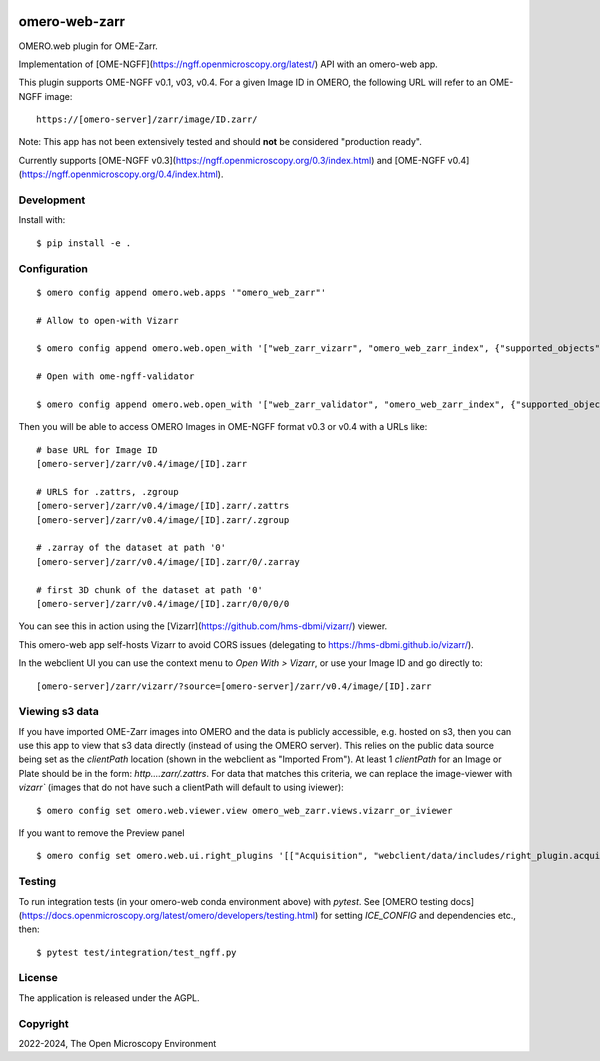 .. image:: https://github.com/ome/omero-web-zarr/workflows/OMERO/badge.svg
    :target: https://github.com/ome/omero-web-zarr/actions

.. image:: https://badge.fury.io/py/omero-web-zarr.svg
    :target: https://badge.fury.io/py/omero-web-zarr

omero-web-zarr
==============

OMERO.web plugin for OME-Zarr.

Implementation of [OME-NGFF](https://ngff.openmicroscopy.org/latest/) API with an omero-web app.

This plugin supports OME-NGFF v0.1, v03, v0.4.
For a given Image ID in OMERO, the following URL will refer to an OME-NGFF image::

    https://[omero-server]/zarr/image/ID.zarr/

Note: This app has not been extensively tested and should **not** be considered "production ready".

Currently supports [OME-NGFF v0.3](https://ngff.openmicroscopy.org/0.3/index.html) and
[OME-NGFF v0.4](https://ngff.openmicroscopy.org/0.4/index.html).

Development
-----------

Install with::

    $ pip install -e .

Configuration
-------------

::

    $ omero config append omero.web.apps '"omero_web_zarr"'

    # Allow to open-with Vizarr

    $ omero config append omero.web.open_with '["web_zarr_vizarr", "omero_web_zarr_index", {"supported_objects":["image"], "label": "Vizarr", "script_url": "omero_web_zarr/openwith.js"}]'

    # Open with ome-ngff-validator

    $ omero config append omero.web.open_with '["web_zarr_validator", "omero_web_zarr_index", {"supported_objects":["image"], "label": "NGFF validator", "script_url": "omero_web_zarr/openwith_validator.js"}]'


Then you will be able to access OMERO Images in OME-NGFF format v0.3 or v0.4 with a URLs like::

    # base URL for Image ID
    [omero-server]/zarr/v0.4/image/[ID].zarr

    # URLS for .zattrs, .zgroup
    [omero-server]/zarr/v0.4/image/[ID].zarr/.zattrs
    [omero-server]/zarr/v0.4/image/[ID].zarr/.zgroup

    # .zarray of the dataset at path '0'
    [omero-server]/zarr/v0.4/image/[ID].zarr/0/.zarray

    # first 3D chunk of the dataset at path '0'
    [omero-server]/zarr/v0.4/image/[ID].zarr/0/0/0/0


You can see this in action using the [Vizarr](https://github.com/hms-dbmi/vizarr/) viewer.

This omero-web app self-hosts Vizarr to avoid CORS issues (delegating to https://hms-dbmi.github.io/vizarr/).

In the webclient UI you can use the context menu to `Open With > Vizarr`, or use your Image ID and go directly to::

    [omero-server]/zarr/vizarr/?source=[omero-server]/zarr/v0.4/image/[ID].zarr

Viewing s3 data
---------------

If you have imported OME-Zarr images into OMERO and the data is publicly accessible, e.g. hosted
on s3, then you can use this app to view that s3 data directly (instead of using the OMERO server).
This relies on the public data source being set as the `clientPath` location (shown in the webclient
as "Imported From"). At least 1 `clientPath` for an Image or Plate should be in the form:
`http....zarr/.zattrs`.
For data that matches this criteria, we can replace the image-viewer with `vizarr`` (images that do not
have such a clientPath will default to using iviewer):

::

    $ omero config set omero.web.viewer.view omero_web_zarr.views.vizarr_or_iviewer

If you want to remove the Preview panel

::

    $ omero config set omero.web.ui.right_plugins '[["Acquisition", "webclient/data/includes/right_plugin.acquisition.js.html", "metadata_tab"]]'


Testing
-------

To run integration tests (in your omero-web conda environment above) with `pytest`.
See [OMERO testing docs](https://docs.openmicroscopy.org/latest/omero/developers/testing.html)
for setting `ICE_CONFIG` and dependencies etc., then::

    $ pytest test/integration/test_ngff.py

License
-------

The application is released under the AGPL.

Copyright
---------

2022-2024, The Open Microscopy Environment

